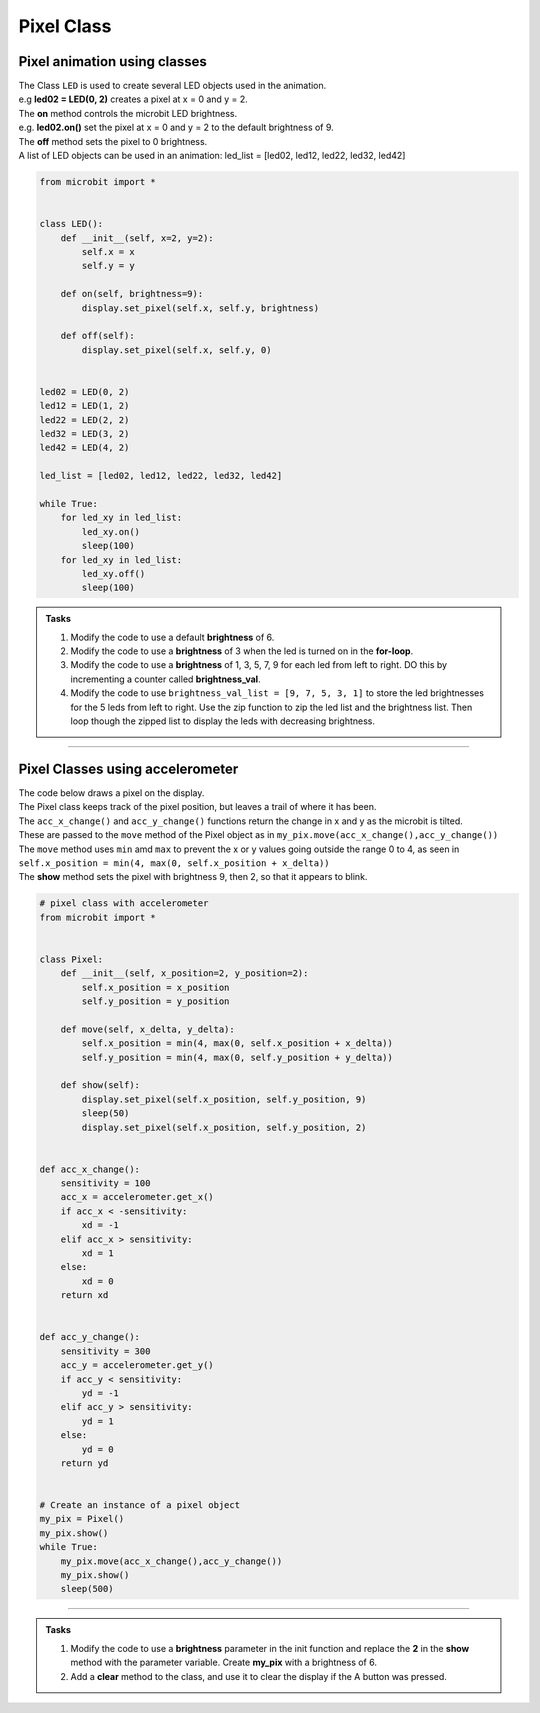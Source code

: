 ==========================
Pixel Class
==========================

Pixel animation using classes
-------------------------------

| The Class ``LED`` is used to create several LED objects used in the animation.
| e.g **led02 = LED(0, 2)** creates a pixel at x = 0 and y = 2. 
| The **on** method controls the microbit LED brightness. 
| e.g. **led02.on()** set the pixel at x = 0 and y = 2 to the default brightness of 9.
| The **off** method sets the pixel to 0 brightness. 

| A list of LED objects can be used in an animation: led_list = [led02, led12, led22, led32, led42]

.. code-block:: python

    from microbit import *


    class LED():
        def __init__(self, x=2, y=2):
            self.x = x
            self.y = y
        
        def on(self, brightness=9):
            display.set_pixel(self.x, self.y, brightness)

        def off(self):
            display.set_pixel(self.x, self.y, 0)


    led02 = LED(0, 2)
    led12 = LED(1, 2)
    led22 = LED(2, 2)
    led32 = LED(3, 2)
    led42 = LED(4, 2)

    led_list = [led02, led12, led22, led32, led42]

    while True:
        for led_xy in led_list:
            led_xy.on()
            sleep(100)
        for led_xy in led_list:
            led_xy.off()
            sleep(100)

.. admonition:: Tasks

    #. Modify the code to use a default **brightness** of 6.    
    #. Modify the code to use a **brightness** of 3 when the led is turned on in the **for-loop**. 
    #. Modify the code to use a **brightness** of 1, 3, 5, 7, 9 for each led from left to right. DO this by incrementing a counter called **brightness_val**.   
    #. Modify the code to use ``brightness_val_list = [9, 7, 5, 3, 1]`` to store the led brightnesses for the 5 leds from left to right. Use the zip function to zip the led list and the brightness list. Then loop though the zipped list to display the leds with decreasing brightness.   

    .. dropdown::
        :icon: codescan
        :color: primary
        :class-container: sd-dropdown-container

        .. tab-set::

            .. tab-item:: Q1

                Modify the code to use a default **brightness** of 6.  

                .. code-block:: python

                    from microbit import *


                    class LED():
                        def __init__(self, x=2, y=2):
                            self.x = x
                            self.y = y
                        
                        def on(self, brightness=6):
                            display.set_pixel(self.x, self.y, brightness)

                        def off(self):
                            display.set_pixel(self.x, self.y, 0)


                    led02 = LED(0, 2)
                    led12 = LED(1, 2)
                    led22 = LED(2, 2)
                    led32 = LED(3, 2)
                    led42 = LED(4, 2)

                    led_list = [led02, led12, led22, led32, led42]

                    while True:
                        for led_xy in led_list:
                            led_xy.on()
                            sleep(100)
                        for led_xy in led_list:
                            led_xy.off()
                            sleep(100)

            .. tab-item:: Q2

                Modify the code to use a **brightness** of 3 when the led is turned on in the **for-loop**. 

                .. code-block:: python

                    from microbit import *


                    class LED():
                        def __init__(self, x=2, y=2):
                            self.x = x
                            self.y = y
                        
                        def on(self, brightness=6):
                            display.set_pixel(self.x, self.y, brightness)

                        def off(self):
                            display.set_pixel(self.x, self.y, 0)


                    led02 = LED(0, 2)
                    led12 = LED(1, 2)
                    led22 = LED(2, 2)
                    led32 = LED(3, 2)
                    led42 = LED(4, 2)

                    led_list = [led02, led12, led22, led32, led42]

                    while True:
                        for led_xy in led_list:
                            led_xy.on(brightness=3)
                            sleep(100)
                        for led_xy in led_list:
                            led_xy.off()
                            sleep(100)

            .. tab-item:: Q3

                Modify the code to use a **brightness** of 1, 3, 5, 7, 9 for each led from left to right. Do this by incrementing a counter called **brightness_val**. 

                .. code-block:: python

                    from microbit import *


                    class LED():
                        def __init__(self, x=2, y=2):
                            self.x = x
                            self.y = y
                        
                        def on(self, brightness=6):
                            display.set_pixel(self.x, self.y, brightness)

                        def off(self):
                            display.set_pixel(self.x, self.y, 0)


                    led02 = LED(0, 2)
                    led12 = LED(1, 2)
                    led22 = LED(2, 2)
                    led32 = LED(3, 2)
                    led42 = LED(4, 2)

                    led_list = [led02, led12, led22, led32, led42]

                    while True:
                        brightness_val = 1
                        for led_xy in led_list:
                            led_xy.on(brightness=brightness_val)
                            brightness_val += 2
                            sleep(100)
                        for led_xy in led_list:
                            led_xy.off()
                            sleep(100)

            .. tab-item:: Q4

                Modify the code to use ``brightness_val_list = [9, 7, 5, 3, 1]`` to store the led brightnesses for the 5 leds from left to right. Use the zip function to zip the led list and the brightness list. Then loop though the zipped list to display the leds with decreasing brightness. 

                .. code-block:: python

                    from microbit import *


                    class LED:
                        def __init__(self, x=2, y=2):
                            self.x = x
                            self.y = y

                        def on(self, brightness=9):
                            display.set_pixel(self.x, self.y, brightness)

                        def off(self):
                            display.set_pixel(self.x, self.y, 0)


                    led02 = LED(0, 2)
                    led12 = LED(1, 2)
                    led22 = LED(2, 2)
                    led32 = LED(3, 2)
                    led42 = LED(4, 2)

                    led_list = [led02, led12, led22, led32, led42]
                    brightness_val_list = [9, 7, 5, 3, 1]
                    leds_brightness_list = zip(led_list, brightness_val_list)

                    while True:
                        for led_xy, brightness_val in leds_brightness_list:
                            led_xy.on(brightness=brightness_val)
                            sleep(100)
                        for led_xy in led_list:
                            led_xy.off()
                            sleep(100)


----

Pixel Classes using accelerometer
-------------------------------------------

| The code below draws a pixel on the display. 
| The Pixel class keeps track of the pixel position, but leaves a trail of where it has been.
| The ``acc_x_change()`` and ``acc_y_change()`` functions return the change in x and y as the microbit is tilted.
| These are passed to the ``move`` method of the Pixel object as in ``my_pix.move(acc_x_change(),acc_y_change())``
| The ``move`` method uses ``min`` amd ``max`` to prevent the x or y values going outside the range 0 to 4, as seen in ``self.x_position = min(4, max(0, self.x_position + x_delta))``
| The **show** method sets the pixel with brightness 9, then 2, so that it appears to blink.

.. code-block:: python

    # pixel class with accelerometer
    from microbit import *


    class Pixel:
        def __init__(self, x_position=2, y_position=2):
            self.x_position = x_position
            self.y_position = y_position

        def move(self, x_delta, y_delta):
            self.x_position = min(4, max(0, self.x_position + x_delta))
            self.y_position = min(4, max(0, self.y_position + y_delta))

        def show(self):
            display.set_pixel(self.x_position, self.y_position, 9)
            sleep(50)
            display.set_pixel(self.x_position, self.y_position, 2)

        
    def acc_x_change():
        sensitivity = 100
        acc_x = accelerometer.get_x()
        if acc_x < -sensitivity:
            xd = -1
        elif acc_x > sensitivity:
            xd = 1
        else:
            xd = 0
        return xd
        

    def acc_y_change():
        sensitivity = 300
        acc_y = accelerometer.get_y()
        if acc_y < sensitivity:
            yd = -1
        elif acc_y > sensitivity:
            yd = 1
        else:
            yd = 0
        return yd


    # Create an instance of a pixel object
    my_pix = Pixel()
    my_pix.show()
    while True:
        my_pix.move(acc_x_change(),acc_y_change())
        my_pix.show()
        sleep(500)


----
 
.. admonition:: Tasks

    #. Modify the code to use a **brightness** parameter in the init function and replace the **2** in the **show** method with the parameter variable. Create **my_pix** with a brightness of 6.   
    #. Add a **clear** method to the class, and use it to clear the display if the A button was pressed.

    .. dropdown::
        :icon: codescan
        :color: primary
        :class-container: sd-dropdown-container

        .. tab-set::

            .. tab-item:: Q1

                Modify the code to use a **brightness** parameter in the init function and replace the **2** in the **show** method with the parameter variable. Create **my_pix** with a brightness of 6.

                .. code-block:: python

                    from microbit import *


                    class Pixel:
                        def __init__(self, x_position=2, y_position=2, brightness=2):
                            self.x_position = x_position
                            self.y_position = y_position
                            self.brightness = brightness

                        def move(self, x_delta, y_delta):
                            self.x_position = min(4, max(0, self.x_position + x_delta))
                            self.y_position = min(4, max(0, self.y_position + y_delta))

                        def show(self):
                            display.set_pixel(self.x_position, self.y_position, 9)
                            sleep(50)
                            display.set_pixel(self.x_position, self.y_position, self.brightness)


                    def acc_x_change():
                        sensitivity = 100
                        acc_x = accelerometer.get_x()
                        if acc_x < -sensitivity:
                            xd = -1
                        elif acc_x > sensitivity:
                            xd = 1
                        else:
                            xd = 0
                        return xd
                        

                    def acc_y_change():
                        sensitivity = 300
                        acc_y = accelerometer.get_y()
                        if acc_y < sensitivity:
                            yd = -1
                        elif acc_y > sensitivity:
                            yd = 1
                        else:
                            yd = 0
                        return yd


                    # Create an instance of a pixel object
                    my_pix = Pixel(brightness=6)
                    my_pix.show()
                    while True:
                        my_pix.move(acc_x_change(),acc_y_change())
                        my_pix.show()
                        sleep(500)

            .. tab-item:: Q2

                Add a **clear** method to the class, and use it to clear the display if the A button was pressed.

                .. code-block:: python

                    from microbit import *


                    class Pixel:
                        def __init__(self, x_position=2, y_position=2, brightness=2):
                            self.x_position = x_position
                            self.y_position = y_position
                            self.brightness = brightness

                        def move(self, x_delta, y_delta):
                            self.x_position = min(4, max(0, self.x_position + x_delta))
                            self.y_position = min(4, max(0, self.y_position + y_delta))

                        def show(self):
                            display.set_pixel(self.x_position, self.y_position, 9)
                            sleep(50)
                            display.set_pixel(self.x_position, self.y_position, self.brightness)

                        def clear(self):
                            for x in range(5):
                                for y in range(5):
                                    display.set_pixel(x, y, 0)


                    def acc_x_change():
                        sensitivity = 100
                        acc_x = accelerometer.get_x()
                        if acc_x < -sensitivity:
                            xd = -1
                        elif acc_x > sensitivity:
                            xd = 1
                        else:
                            xd = 0
                        return xd


                    def acc_y_change():
                        sensitivity = 300
                        acc_y = accelerometer.get_y()
                        if acc_y < sensitivity:
                            yd = -1
                        elif acc_y > sensitivity:
                            yd = 1
                        else:
                            yd = 0
                        return yd


                    # Create an instance of a pixel object
                    my_pix = Pixel(brightness=6)
                    my_pix.show()
                    while True:
                        if button_a.was_pressed():
                            my_pix.clear()
                        my_pix.move(acc_x_change(), acc_y_change())
                        my_pix.show()
                        sleep(500)



